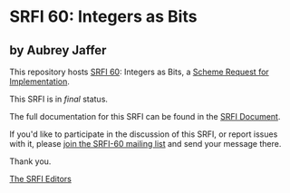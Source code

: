 * SRFI 60: Integers as Bits

** by Aubrey Jaffer

This repository hosts [[https://srfi.schemers.org/srfi-60/][SRFI 60]]: Integers as Bits, a [[https://srfi.schemers.org/][Scheme Request for Implementation]].

This SRFI is in /final/ status.

The full documentation for this SRFI can be found in the [[https://srfi.schemers.org/srfi-60/srfi-60.html][SRFI Document]].

If you'd like to participate in the discussion of this SRFI, or report issues with it, please [[shttp://srfi.schemers.org/srfi-60/][join the SRFI-60 mailing list]] and send your message there.

Thank you.


[[mailto:srfi-editors@srfi.schemers.org][The SRFI Editors]]
